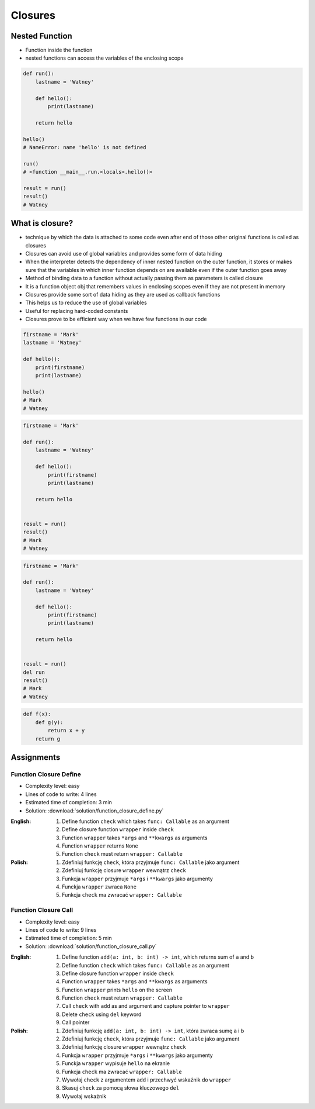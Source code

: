 ********
Closures
********


Nested Function
===============
* Function inside the function
* nested functions can access the variables of the enclosing scope

.. code-block:: python

    def run():
        lastname = 'Watney'

        def hello():
            print(lastname)

        return hello

    hello()
    # NameError: name 'hello' is not defined

    run()
    # <function __main__.run.<locals>.hello()>

    result = run()
    result()
    # Watney


What is closure?
================
* technique by which the data is attached to some code even after end of those other original functions is called as closures
* Closures can avoid use of global variables and provides some form of data hiding
* When the interpreter detects the dependency of inner nested function on the outer function, it stores or makes sure that the variables in which inner function depends on are available even if the outer function goes away
* Method of binding data to a function without actually passing them as parameters is called closure
* It is a function object obj that remembers values in enclosing scopes even if they are not present in memory
* Closures provide some sort of data hiding as they are used as callback functions
* This helps us to reduce the use of global variables
* Useful for replacing hard-coded constants
* Closures prove to be efficient way when we have few functions in our code

.. code-block:: python

    firstname = 'Mark'
    lastname = 'Watney'

    def hello():
        print(firstname)
        print(lastname)

    hello()
    # Mark
    # Watney

.. code-block:: python

    firstname = 'Mark'

    def run():
        lastname = 'Watney'

        def hello():
            print(firstname)
            print(lastname)

        return hello


    result = run()
    result()
    # Mark
    # Watney

.. code-block:: python

    firstname = 'Mark'

    def run():
        lastname = 'Watney'

        def hello():
            print(firstname)
            print(lastname)

        return hello


    result = run()
    del run
    result()
    # Mark
    # Watney

.. code-block:: python

    def f(x):
        def g(y):
            return x + y
        return g


Assignments
===========

Function Closure Define
-----------------------
* Complexity level: easy
* Lines of code to write: 4 lines
* Estimated time of completion: 3 min
* Solution: :download:`solution/function_closure_define.py`

:English:
    #. Define function ``check`` which takes ``func: Callable`` as an argument
    #. Define closure function ``wrapper`` inside ``check``
    #. Function ``wrapper`` takes ``*args`` and ``**kwargs`` as arguments
    #. Function ``wrapper`` returns ``None``
    #. Function ``check`` must return ``wrapper: Callable``

:Polish:
    #. Zdefiniuj funkcję ``check``, która przyjmuje ``func: Callable`` jako argument
    #. Zdefiniuj funkcję closure ``wrapper`` wewnątrz ``check``
    #. Funkcja ``wrapper`` przyjmuje ``*args`` i ``**kwargs`` jako argumenty
    #. Funckja ``wrapper`` zwraca ``None``
    #. Funkcja ``check`` ma zwracać ``wrapper: Callable``

Function Closure Call
---------------------
* Complexity level: easy
* Lines of code to write: 9 lines
* Estimated time of completion: 5 min
* Solution: :download:`solution/function_closure_call.py`

:English:
    #. Define function ``add(a: int, b: int) -> int``, which returns sum of ``a`` and ``b``
    #. Define function ``check`` which takes ``func: Callable`` as an argument
    #. Define closure function ``wrapper`` inside ``check``
    #. Function ``wrapper`` takes ``*args`` and ``**kwargs`` as arguments
    #. Function ``wrapper`` prints ``hello`` on the screen
    #. Function ``check`` must return ``wrapper: Callable``
    #. Call ``check`` with ``add`` as and argument and capture pointer to ``wrapper``
    #. Delete ``check`` using ``del`` keyword
    #. Call pointer

:Polish:
    #. Zdefiniuj funkcję ``add(a: int, b: int) -> int``, która zwraca sumę ``a`` i ``b``
    #. Zdefiniuj funkcję ``check``, która przyjmuje ``func: Callable`` jako argument
    #. Zdefiniuj funkcję closure ``wrapper`` wewnątrz ``check``
    #. Funkcja ``wrapper`` przyjmuje ``*args`` i ``**kwargs`` jako argumenty
    #. Funckja ``wrapper`` wypisuje ``hello`` na ekranie
    #. Funkcja ``check`` ma zwracać ``wrapper: Callable``
    #. Wywołaj ``check`` z argumentem ``add`` i przechwyć wskaźnik do ``wrapper``
    #. Skasuj ``check`` za pomocą słowa kluczowego ``del``
    #. Wywołaj wskaźnik
